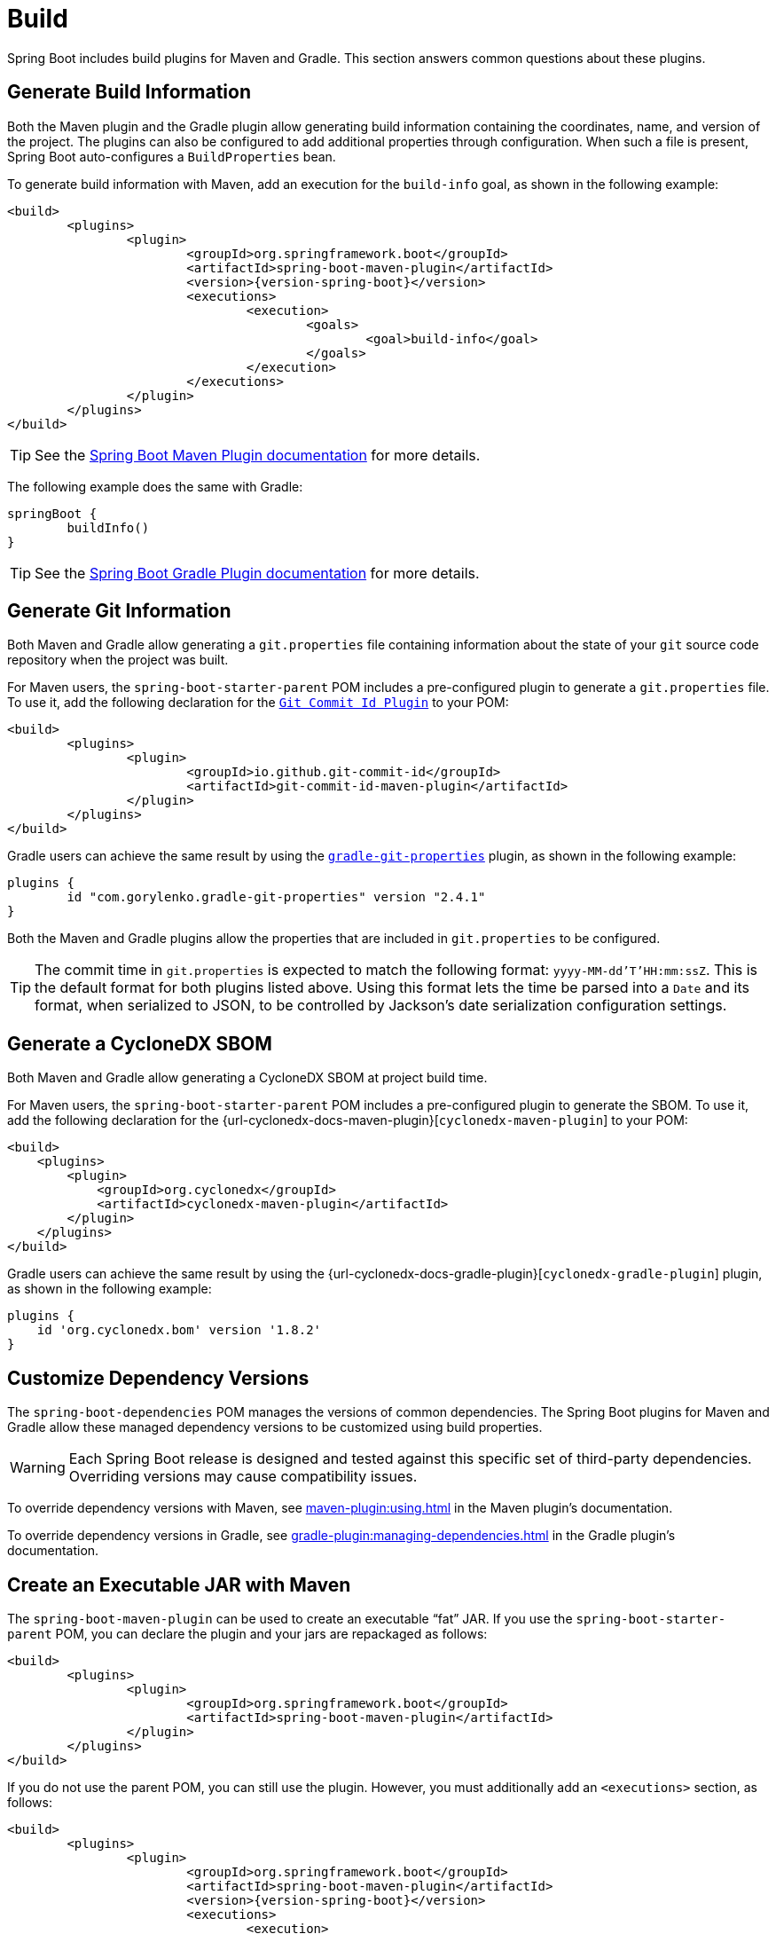 [[howto.build]]
= Build

Spring Boot includes build plugins for Maven and Gradle.
This section answers common questions about these plugins.



[[howto.build.generate-info]]
== Generate Build Information

Both the Maven plugin and the Gradle plugin allow generating build information containing the coordinates, name, and version of the project.
The plugins can also be configured to add additional properties through configuration.
When such a file is present, Spring Boot auto-configures a `BuildProperties` bean.

To generate build information with Maven, add an execution for the `build-info` goal, as shown in the following example:

[source,xml,subs="verbatim,attributes"]
----
<build>
	<plugins>
		<plugin>
			<groupId>org.springframework.boot</groupId>
			<artifactId>spring-boot-maven-plugin</artifactId>
			<version>{version-spring-boot}</version>
			<executions>
				<execution>
					<goals>
						<goal>build-info</goal>
					</goals>
				</execution>
			</executions>
		</plugin>
	</plugins>
</build>
----

TIP: See the xref:maven-plugin:build-info.adoc[Spring Boot Maven Plugin documentation] for more details.

The following example does the same with Gradle:

[source,gradle]
----
springBoot {
	buildInfo()
}
----

TIP: See the xref:gradle-plugin:integrating-with-actuator.adoc[Spring Boot Gradle Plugin documentation] for more details.



[[howto.build.generate-git-info]]
== Generate Git Information

Both Maven and Gradle allow generating a `git.properties` file containing information about the state of your `git` source code repository when the project was built.

For Maven users, the `spring-boot-starter-parent` POM includes a pre-configured plugin to generate a `git.properties` file.
To use it, add the following declaration for the https://github.com/git-commit-id/git-commit-id-maven-plugin[`Git Commit Id Plugin`] to your POM:

[source,xml]
----
<build>
	<plugins>
		<plugin>
			<groupId>io.github.git-commit-id</groupId>
			<artifactId>git-commit-id-maven-plugin</artifactId>
		</plugin>
	</plugins>
</build>
----

Gradle users can achieve the same result by using the https://plugins.gradle.org/plugin/com.gorylenko.gradle-git-properties[`gradle-git-properties`] plugin, as shown in the following example:

[source,gradle]
----
plugins {
	id "com.gorylenko.gradle-git-properties" version "2.4.1"
}
----

Both the Maven and Gradle plugins allow the properties that are included in `git.properties` to be configured.

TIP: The commit time in `git.properties` is expected to match the following format: `yyyy-MM-dd'T'HH:mm:ssZ`.
This is the default format for both plugins listed above.
Using this format lets the time be parsed into a `Date` and its format, when serialized to JSON, to be controlled by Jackson's date serialization configuration settings.



[[howto.build.generate-cyclonedx-sbom]]
== Generate a CycloneDX SBOM

Both Maven and Gradle allow generating a CycloneDX SBOM at project build time.

For Maven users, the `spring-boot-starter-parent` POM includes a pre-configured plugin to generate the SBOM.
To use it, add the following declaration for the {url-cyclonedx-docs-maven-plugin}[`cyclonedx-maven-plugin`] to your POM:

[source,xml]
----
<build>
    <plugins>
        <plugin>
            <groupId>org.cyclonedx</groupId>
            <artifactId>cyclonedx-maven-plugin</artifactId>
        </plugin>
    </plugins>
</build>
----

Gradle users can achieve the same result by using the {url-cyclonedx-docs-gradle-plugin}[`cyclonedx-gradle-plugin`] plugin, as shown in the following example:

[source,gradle]
----
plugins {
    id 'org.cyclonedx.bom' version '1.8.2'
}
----



[[howto.build.customize-dependency-versions]]
== Customize Dependency Versions

The `spring-boot-dependencies` POM manages the versions of common dependencies.
The Spring Boot plugins for Maven and Gradle allow these managed dependency versions to be customized using build properties.

WARNING: Each Spring Boot release is designed and tested against this specific set of third-party dependencies.
Overriding versions may cause compatibility issues.

To override dependency versions with Maven, see xref:maven-plugin:using.adoc[] in the Maven plugin's documentation.

To override dependency versions in Gradle, see xref:gradle-plugin:managing-dependencies.adoc#managing-dependencies.dependency-management-plugin.customizing[] in the Gradle plugin's documentation.



[[howto.build.create-an-executable-jar-with-maven]]
== Create an Executable JAR with Maven

The `spring-boot-maven-plugin` can be used to create an executable "`fat`" JAR.
If you use the `spring-boot-starter-parent` POM, you can declare the plugin and your jars are repackaged as follows:

[source,xml]
----
<build>
	<plugins>
		<plugin>
			<groupId>org.springframework.boot</groupId>
			<artifactId>spring-boot-maven-plugin</artifactId>
		</plugin>
	</plugins>
</build>
----

If you do not use the parent POM, you can still use the plugin.
However, you must additionally add an `<executions>` section, as follows:

[source,xml,subs="verbatim,attributes"]
----
<build>
	<plugins>
		<plugin>
			<groupId>org.springframework.boot</groupId>
			<artifactId>spring-boot-maven-plugin</artifactId>
			<version>{version-spring-boot}</version>
			<executions>
				<execution>
					<goals>
						<goal>repackage</goal>
					</goals>
				</execution>
			</executions>
		</plugin>
	</plugins>
</build>
----

See the xref:maven-plugin:packaging.adoc#packaging.repackage-goal[plugin documentation] for full usage details.



[[howto.build.use-a-spring-boot-application-as-dependency]]
== Use a Spring Boot Application as a Dependency

Like a war file, a Spring Boot application is not intended to be used as a dependency.
If your application contains classes that you want to share with other projects, the recommended approach is to move that code into a separate module.
The separate module can then be depended upon by your application and other projects.

If you cannot rearrange your code as recommended above, Spring Boot's Maven and Gradle plugins must be configured to produce a separate artifact that is suitable for use as a dependency.
The executable archive cannot be used as a dependency as the xref:specification:executable-jar/nested-jars.adoc#appendix.executable-jar.nested-jars.jar-structure[executable jar format] packages application classes in `BOOT-INF/classes`.
This means that they cannot be found when the executable jar is used as a dependency.

To produce the two artifacts, one that can be used as a dependency and one that is executable, a classifier must be specified.
This classifier is applied to the name of the executable archive, leaving the default archive for use as a dependency.

To configure a classifier of `exec` in Maven, you can use the following configuration:

[source,xml]
----
<build>
	<plugins>
		<plugin>
			<groupId>org.springframework.boot</groupId>
			<artifactId>spring-boot-maven-plugin</artifactId>
			<configuration>
				<classifier>exec</classifier>
			</configuration>
		</plugin>
	</plugins>
</build>
----



[[howto.build.extract-specific-libraries-when-an-executable-jar-runs]]
== Extract Specific Libraries When an Executable Jar Runs

Most nested libraries in an executable jar do not need to be unpacked in order to run.
However, certain libraries can have problems.
For example, JRuby includes its own nested jar support, which assumes that the `jruby-complete.jar` is always directly available as a file in its own right.

To deal with any problematic libraries, you can flag that specific nested jars should be automatically unpacked when the executable jar first runs.
Such nested jars are written beneath the temporary directory identified by the `java.io.tmpdir` system property.

WARNING: Care should be taken to ensure that your operating system is configured so that it will not delete the jars that have been unpacked to the temporary directory while the application is still running.

For example, to indicate that JRuby should be flagged for unpacking by using the Maven Plugin, you would add the following configuration:

[source,xml]
----
<build>
	<plugins>
		<plugin>
			<groupId>org.springframework.boot</groupId>
			<artifactId>spring-boot-maven-plugin</artifactId>
			<configuration>
				<requiresUnpack>
					<dependency>
						<groupId>org.jruby</groupId>
						<artifactId>jruby-complete</artifactId>
					</dependency>
				</requiresUnpack>
			</configuration>
		</plugin>
	</plugins>
</build>
----



[[howto.build.create-a-nonexecutable-jar]]
== Create a Non-executable JAR with Exclusions

Often, if you have an executable and a non-executable jar as two separate build products, the executable version has additional configuration files that are not needed in a library jar.
For example, the `application.yaml` configuration file might be excluded from the non-executable JAR.

In Maven, the executable jar must be the main artifact and you can add a classified jar for the library, as follows:

[source,xml]
----
<build>
	<plugins>
		<plugin>
			<groupId>org.springframework.boot</groupId>
			<artifactId>spring-boot-maven-plugin</artifactId>
		</plugin>
		<plugin>
			<artifactId>maven-jar-plugin</artifactId>
			<executions>
				<execution>
					<id>lib</id>
					<phase>package</phase>
					<goals>
						<goal>jar</goal>
					</goals>
					<configuration>
						<classifier>lib</classifier>
						<excludes>
							<exclude>application.yaml</exclude>
						</excludes>
					</configuration>
				</execution>
			</executions>
		</plugin>
	</plugins>
</build>
----



[[howto.build.remote-debug-maven]]
== Remote Debug a Spring Boot Application Started with Maven

To attach a remote debugger to a Spring Boot application that was started with Maven, you can use the `jvmArguments` property of the xref:maven-plugin:index.adoc[maven plugin].

See xref:maven-plugin:run.adoc#run.examples.debug[this example] for more details.



[[howto.build.build-an-executable-archive-with-ant-without-using-spring-boot-antlib]]
== Build an Executable Archive From Ant without Using spring-boot-antlib

To build with Ant, you need to grab dependencies, compile, and then create a jar or war archive.
To make it executable, you can either use the `spring-boot-antlib` module or you can follow these instructions:

. If you are building a jar, package the application's classes and resources in a nested `BOOT-INF/classes` directory.
  If you are building a war, package the application's classes in a nested `WEB-INF/classes` directory as usual.
. Add the runtime dependencies in a nested `BOOT-INF/lib` directory for a jar or `WEB-INF/lib` for a war.
  Remember *not* to compress the entries in the archive.
. Add the `provided` (embedded container) dependencies in a nested `BOOT-INF/lib` directory for a jar or `WEB-INF/lib-provided` for a war.
  Remember *not* to compress the entries in the archive.
. Add the `spring-boot-loader` classes at the root of the archive (so that the `Main-Class` is available).
. Use the appropriate launcher (such as `JarLauncher` for a jar file) as a `Main-Class` attribute in the manifest and specify the other properties it needs as manifest entries -- principally, by setting a `Start-Class` property.

The following example shows how to build an executable archive with Ant:

[source,xml]
----
<target name="build" depends="compile">
	<jar destfile="target/${ant.project.name}-${spring-boot.version}.jar" compress="false">
		<mappedresources>
			<fileset dir="target/classes" />
			<globmapper from="*" to="BOOT-INF/classes/*"/>
		</mappedresources>
		<mappedresources>
			<fileset dir="src/main/resources" erroronmissingdir="false"/>
			<globmapper from="*" to="BOOT-INF/classes/*"/>
		</mappedresources>
		<mappedresources>
			<fileset dir="${lib.dir}/runtime" />
			<globmapper from="*" to="BOOT-INF/lib/*"/>
		</mappedresources>
		<zipfileset src="${lib.dir}/loader/spring-boot-loader-jar-${spring-boot.version}.jar" />
		<manifest>
			<attribute name="Main-Class" value="org.springframework.boot.loader.launch.JarLauncher" />
			<attribute name="Start-Class" value="${start-class}" />
		</manifest>
	</jar>
</target>
----
